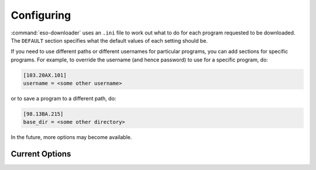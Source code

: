 .. _configuring:

Configuring
###########

:command:`eso-downloader` uses an ``.ini`` file to work out what to do for each program
requested to be downloaded. The ``DEFAULT`` section specifies what the default
values of each setting should be.

If you need to use different paths or different usernames for particular
programs, you can add sections for specific programs. For example, to override
the username (and hence password) to use for a specific program, do:

.. code-block:: ini

    [103.20AX.101]
    username = <some other username>

or to save a program to a different path, do:

.. code-block:: ini

    [98.13BA.215]
    base_dir = <some other directory>

In the future, more options may become available.

Current Options
---------------

.. program:: eso-downloader-config

.. option:: username

    The username to use for finding and downloading the data for an ESO program.
    This must have a matching password stored by keyring.

.. option:: base_dir

    The base path as to where to save the data downloaded for a program. Does
    not have to exist before ``eso-downloader`` is run.
